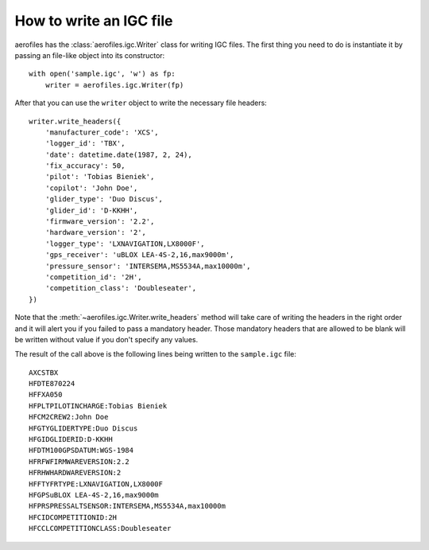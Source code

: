 How to write an IGC file
========================

aerofiles has the :class:`aerofiles.igc.Writer` class for writing IGC files.
The first thing you need to do is instantiate it by passing an file-like object
into its constructor::

    with open('sample.igc', 'w') as fp:
        writer = aerofiles.igc.Writer(fp)

After that you can use the ``writer`` object to write the necessary file
headers::

    writer.write_headers({
        'manufacturer_code': 'XCS',
        'logger_id': 'TBX',
        'date': datetime.date(1987, 2, 24),
        'fix_accuracy': 50,
        'pilot': 'Tobias Bieniek',
        'copilot': 'John Doe',
        'glider_type': 'Duo Discus',
        'glider_id': 'D-KKHH',
        'firmware_version': '2.2',
        'hardware_version': '2',
        'logger_type': 'LXNAVIGATION,LX8000F',
        'gps_receiver': 'uBLOX LEA-4S-2,16,max9000m',
        'pressure_sensor': 'INTERSEMA,MS5534A,max10000m',
        'competition_id': '2H',
        'competition_class': 'Doubleseater',
    })

Note that the :meth:`~aerofiles.igc.Writer.write_headers` method will take care
of writing the headers in the right order and it will alert you if you failed
to pass a mandatory header. Those mandatory headers that are allowed to be
blank will be written without value if you don't specify any values.

The result of the call above is the following lines being written to the
``sample.igc`` file::

    AXCSTBX
    HFDTE870224
    HFFXA050
    HFPLTPILOTINCHARGE:Tobias Bieniek
    HFCM2CREW2:John Doe
    HFGTYGLIDERTYPE:Duo Discus
    HFGIDGLIDERID:D-KKHH
    HFDTM100GPSDATUM:WGS-1984
    HFRFWFIRMWAREVERSION:2.2
    HFRHWHARDWAREVERSION:2
    HFFTYFRTYPE:LXNAVIGATION,LX8000F
    HFGPSuBLOX LEA-4S-2,16,max9000m
    HFPRSPRESSALTSENSOR:INTERSEMA,MS5534A,max10000m
    HFCIDCOMPETITIONID:2H
    HFCCLCOMPETITIONCLASS:Doubleseater
